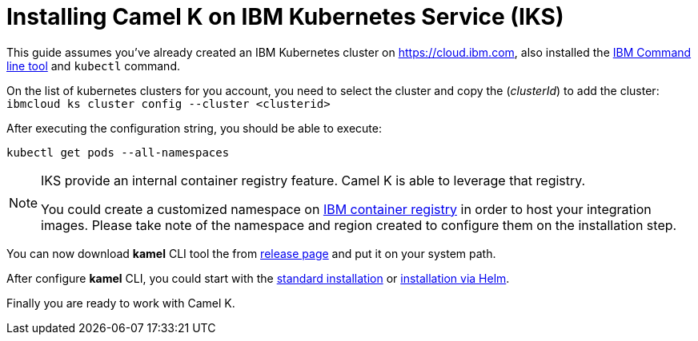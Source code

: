 [[installation-on-iks]]
= Installing Camel K on IBM Kubernetes Service (IKS)

This guide assumes you've already created an IBM Kubernetes cluster on https://cloud.ibm.com, also installed the https://cloud.ibm.com/docs/cli?topic=cli-install-ibmcloud-cli[IBM Command line tool] and `kubectl` command.

On the list of kubernetes clusters for you account, you need to select the cluster and copy the (_clusterId_) to add the cluster: `ibmcloud ks cluster config --cluster <clusterid>`

After executing the configuration string, you should be able to execute:

```
kubectl get pods --all-namespaces
```
[NOTE]
====
IKS provide an internal container registry feature. Camel K is able to leverage that registry.

You could create a customized namespace on xref:installation/registry/icr.adoc[IBM container registry] in order to host your integration images.
Please take note of the namespace and region created to configure them on the installation step.
====

You can now download *kamel* CLI tool the from https://github.com/apache/camel-k/releases[release page]
and put it on your system path.

After configure *kamel* CLI, you could start with the xref:installation/installation.adoc[standard installation] or xref:installation/installation.adoc#helm[installation via Helm].

Finally you are ready to work with Camel K.

